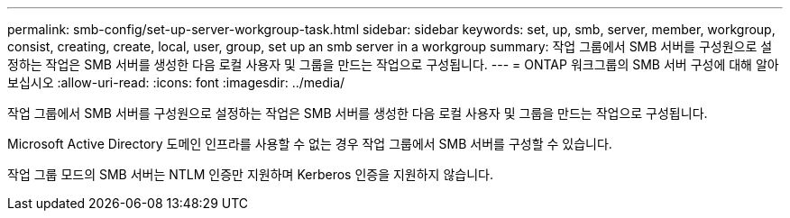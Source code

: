 ---
permalink: smb-config/set-up-server-workgroup-task.html 
sidebar: sidebar 
keywords: set, up, smb, server, member, workgroup, consist, creating, create, local, user, group, set up an smb server in a workgroup 
summary: 작업 그룹에서 SMB 서버를 구성원으로 설정하는 작업은 SMB 서버를 생성한 다음 로컬 사용자 및 그룹을 만드는 작업으로 구성됩니다. 
---
= ONTAP 워크그룹의 SMB 서버 구성에 대해 알아보십시오
:allow-uri-read: 
:icons: font
:imagesdir: ../media/


[role="lead"]
작업 그룹에서 SMB 서버를 구성원으로 설정하는 작업은 SMB 서버를 생성한 다음 로컬 사용자 및 그룹을 만드는 작업으로 구성됩니다.

Microsoft Active Directory 도메인 인프라를 사용할 수 없는 경우 작업 그룹에서 SMB 서버를 구성할 수 있습니다.

작업 그룹 모드의 SMB 서버는 NTLM 인증만 지원하며 Kerberos 인증을 지원하지 않습니다.
